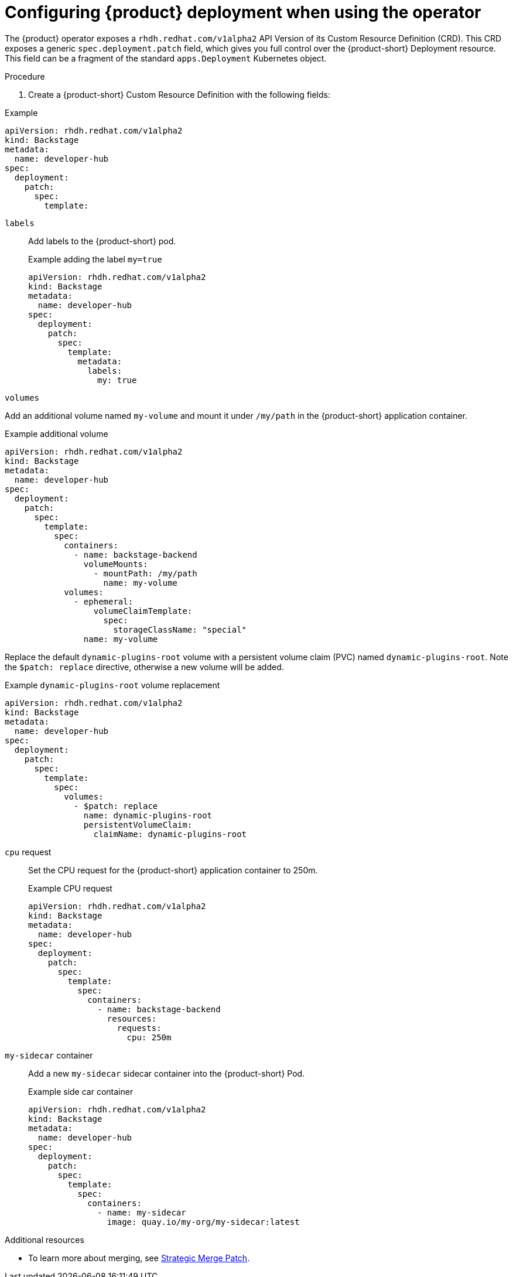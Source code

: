 [id="configuring-the-deployment"]
= Configuring {product} deployment when using the operator

The {product} operator exposes a `rhdh.redhat.com/v1alpha2` API Version of its Custom Resource Definition (CRD). This CRD exposes a generic `spec.deployment.patch` field, which gives you full control over the {product-short} Deployment resource. This field can be a fragment of the standard `apps.Deployment` Kubernetes object.

.Procedure

. Create a {product-short} Custom Resource Definition with the following fields:

--
.Example
[source, yaml]
----
apiVersion: rhdh.redhat.com/v1alpha2
kind: Backstage
metadata:
  name: developer-hub
spec:
  deployment:
    patch:
      spec:
        template:
----

`labels`::
Add labels to the {product-short} pod.
+
.Example adding the label `my=true`
[source, yaml]
----
apiVersion: rhdh.redhat.com/v1alpha2
kind: Backstage
metadata:
  name: developer-hub
spec:
  deployment:
    patch:
      spec:
        template:
          metadata:
            labels:
              my: true
----

`volumes`::
+
--
Add an additional volume named `my-volume` and mount it under `/my/path` in the {product-short} application container.

.Example additional volume
[source, yaml]
----
apiVersion: rhdh.redhat.com/v1alpha2
kind: Backstage
metadata:
  name: developer-hub
spec:
  deployment:
    patch:
      spec:
        template:
          spec:
            containers:
              - name: backstage-backend
                volumeMounts:
                  - mountPath: /my/path
                    name: my-volume
            volumes:
              - ephemeral:
                  volumeClaimTemplate:
                    spec:
                      storageClassName: "special"
                name: my-volume
----

Replace the default `dynamic-plugins-root` volume with a persistent volume claim (PVC) named `dynamic-plugins-root`. Note the `$patch: replace` directive, otherwise a new volume will be added.

.Example `dynamic-plugins-root` volume replacement
[source, yaml]
----
apiVersion: rhdh.redhat.com/v1alpha2
kind: Backstage
metadata:
  name: developer-hub
spec:
  deployment:
    patch:
      spec:
        template:
          spec:
            volumes:
              - $patch: replace
                name: dynamic-plugins-root
                persistentVolumeClaim:
                  claimName: dynamic-plugins-root
----
--

`cpu` request::

Set the CPU request for the {product-short} application container to 250m.
+
.Example CPU request
[source, yaml]
----
apiVersion: rhdh.redhat.com/v1alpha2
kind: Backstage
metadata:
  name: developer-hub
spec:
  deployment:
    patch:
      spec:
        template:
          spec:
            containers:
              - name: backstage-backend
                resources:
                  requests:
                    cpu: 250m
----

`my-sidecar` container::

Add a new `my-sidecar` sidecar container into the {product-short} Pod.
+
.Example side car container
[source, yaml]
----
apiVersion: rhdh.redhat.com/v1alpha2
kind: Backstage
metadata:
  name: developer-hub
spec:
  deployment:
    patch:
      spec:
        template:
          spec:
            containers:
              - name: my-sidecar
                image: quay.io/my-org/my-sidecar:latest
----

--

[role="_additional-resources"]
.Additional resources

* To learn more about merging, see link:https://github.com/kubernetes/community/blob/master/contributors/devel/sig-api-machinery/strategic-merge-patch.md#basic-patch-format[Strategic Merge Patch].
